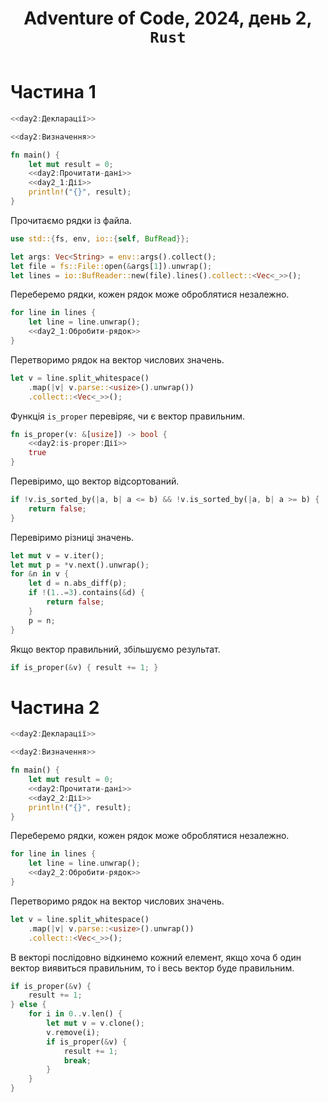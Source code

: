 #+title: Adventure of Code, 2024, день 2, =Rust=

* Частина 1

#+begin_src rust :noweb yes :mkdirp yes :tangle src/bin/day2_1.rs
  <<day2:Декларації>>

  <<day2:Визначення>>

  fn main() {
      let mut result = 0;
      <<day2:Прочитати-дані>>
      <<day2_1:Дії>>
      println!("{}", result);
  }
#+end_src

Прочитаємо рядки із файла.

#+begin_src rust :noweb-ref day2:Декларації
  use std::{fs, env, io::{self, BufRead}};
#+end_src

#+begin_src rust :noweb-ref day2:Прочитати-дані
  let args: Vec<String> = env::args().collect();
  let file = fs::File::open(&args[1]).unwrap();
  let lines = io::BufReader::new(file).lines().collect::<Vec<_>>();
#+end_src

Переберемо рядки, кожен рядок може оброблятися незалежно.

#+begin_src rust :noweb yes :noweb-ref day2_1:Дії
  for line in lines {
      let line = line.unwrap();
      <<day2_1:Обробити-рядок>>
  }
#+end_src

Перетворимо рядок на вектор числових значень.

#+begin_src rust :noweb-ref day2_1:Обробити-рядок
  let v = line.split_whitespace()
      .map(|v| v.parse::<usize>().unwrap())
      .collect::<Vec<_>>();
#+end_src

Функція ~is_proper~ перевіряє, чи є вектор правильним.

#+begin_src rust :noweb yes :noweb-ref day2:Визначення
  fn is_proper(v: &[usize]) -> bool {
      <<day2:is-proper:Дії>>
      true
  }
#+end_src

Перевіримо, що вектор відсортований.

#+begin_src rust :noweb-ref day2:is-proper:Дії
  if !v.is_sorted_by(|a, b| a <= b) && !v.is_sorted_by(|a, b| a >= b) {
      return false;
  }
#+end_src

Перевіримо різниці значень.

#+begin_src rust :noweb-ref day2:is-proper:Дії
  let mut v = v.iter();
  let mut p = *v.next().unwrap();
  for &n in v {
      let d = n.abs_diff(p);
      if !(1..=3).contains(&d) {
          return false;
      }
      p = n;
  }
#+end_src

Якщо вектор правильний, збільшуємо результат.

#+begin_src rust :noweb-ref day2_1:Обробити-рядок
  if is_proper(&v) { result += 1; }
#+end_src

* Частина 2

#+begin_src rust :noweb yes :mkdirp yes :tangle src/bin/day2_2.rs
  <<day2:Декларації>>

  <<day2:Визначення>>

  fn main() {
      let mut result = 0;
      <<day2:Прочитати-дані>>
      <<day2_2:Дії>>
      println!("{}", result);
  }
#+end_src

Переберемо рядки, кожен рядок може оброблятися незалежно.

#+begin_src rust :noweb yes :noweb-ref day2_2:Дії
  for line in lines {
      let line = line.unwrap();
      <<day2_2:Обробити-рядок>>
  }
#+end_src

Перетворимо рядок на вектор числових значень.

#+begin_src rust :noweb-ref day2_2:Обробити-рядок
  let v = line.split_whitespace()
      .map(|v| v.parse::<usize>().unwrap())
      .collect::<Vec<_>>();
#+end_src

В векторі послідовно відкинемо кожний елемент, якщо хоча б один вектор виявиться правильним, то і весь
вектор буде правильним.

#+begin_src rust :noweb-ref day2_2:Обробити-рядок
  if is_proper(&v) {
      result += 1;
  } else {
      for i in 0..v.len() {
          let mut v = v.clone();
          v.remove(i);
          if is_proper(&v) {
              result += 1;
              break;
          }
      }
  }
#+end_src
